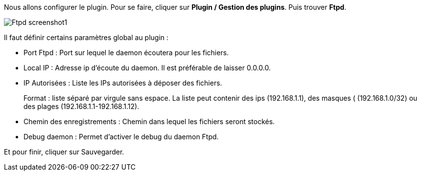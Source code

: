 Nous allons configurer le plugin. Pour se faire, cliquer sur *Plugin / Gestion des plugins*. Puis trouver *Ftpd*.

image::../images/Ftpd_screenshot1.jpg[align="center"]

Il faut définir certains paramètres global au plugin :

- Port Ftpd : Port sur lequel le daemon écoutera pour les fichiers.

- Local IP : Adresse ip d'écoute du daemon. Il est préférable de laisser 0.0.0.0.

- IP Autorisées : Liste les IPs autorisées à déposer des fichiers.
+
Format : liste séparé par virgule sans espace. La liste peut contenir des ips (192.168.1.1), des masques ( (192.168.1.0/32) ou des plages (192.168.1.1-192.168.1.12).

- Chemin des enregistrements : Chemin dans lequel les fichiers seront stockés.

- Debug daemon : Permet d'activer le debug du daemon Ftpd.

Et pour finir, cliquer sur Sauvegarder.